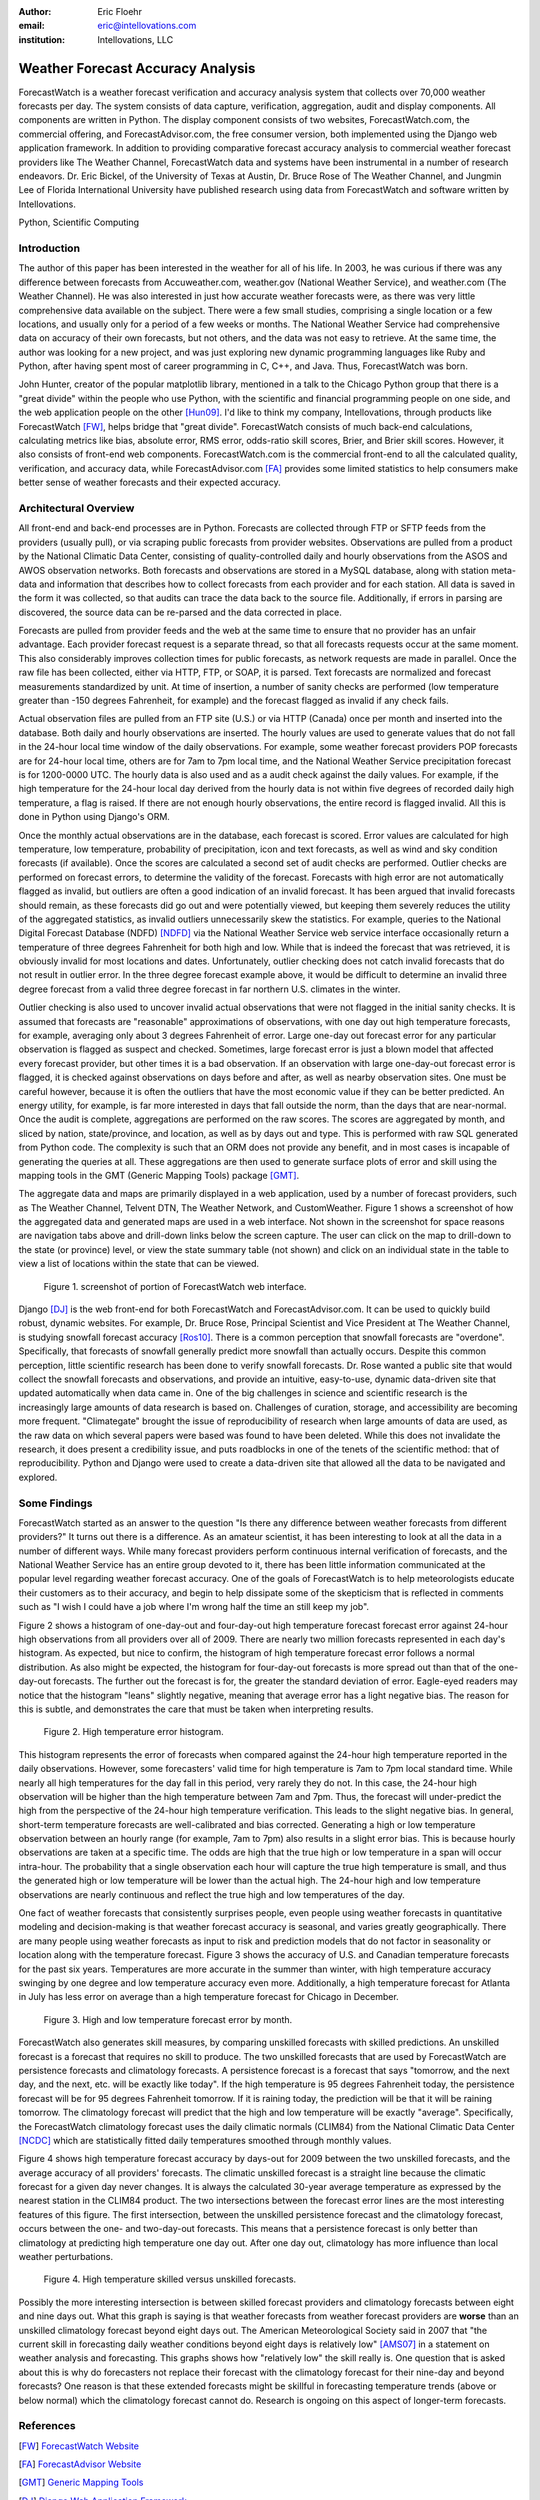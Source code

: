 :author: Eric Floehr
:email: eric@intellovations.com
:institution: Intellovations, LLC

----------------------------------
Weather Forecast Accuracy Analysis
----------------------------------

.. class:: abstract

   ForecastWatch is a weather forecast verification and accuracy analysis system that collects over 70,000 weather forecasts per day.  The system consists of data capture, verification, aggregation, audit and display components.  All components are written in Python.  The display component consists of two websites, ForecastWatch.com, the commercial offering, and ForecastAdvisor.com, the free consumer version, both implemented using the Django web application framework.  In addition to providing comparative forecast accuracy analysis to commercial weather forecast providers like The Weather Channel, ForecastWatch data and systems have been instrumental in a number of research endeavors.  Dr. Eric Bickel, of the University of Texas at Austin, Dr. Bruce Rose of The Weather Channel, and Jungmin Lee of Florida International University have published research using data from ForecastWatch and software written by Intellovations.

.. class:: keywords

    Python, Scientific Computing


Introduction
------------

The author of this paper has been interested in the weather for all of his life.  In 2003, he was curious if there was any difference between forecasts from Accuweather.com, weather.gov (National Weather Service), and weather.com (The Weather Channel).  He was also interested in just how accurate weather forecasts were, as there was very little comprehensive data available on the subject.  There were a few small studies, comprising a single location or a few locations, and usually only for a period of a few weeks or months.  The National Weather Service had comprehensive data on accuracy of their own forecasts, but not others, and the data was not easy to retrieve.  At the same time, the author was looking for a new project, and was just exploring new dynamic programming languages like Ruby and Python, after having spent most of career programming in C, C++, and Java.  Thus, ForecastWatch was born.

John Hunter, creator of the popular matplotlib library, mentioned in a talk to the Chicago Python group that there is a "great divide" within the people who use Python, with the scientific and financial programming people on one side, and the web application people on the other [Hun09]_.  I'd like to think my company, Intellovations, through products like ForecastWatch [FW]_, helps bridge that "great divide".  ForecastWatch consists of much back-end calculations, calculating metrics like bias, absolute error, RMS error, odds-ratio skill scores, Brier, and Brier skill scores.  However, it also consists of front-end web components.  ForecastWatch.com is the commercial front-end to all the calculated quality, verification, and accuracy data, while ForecastAdvisor.com [FA]_ provides some limited statistics to help consumers make better sense of weather forecasts and their expected accuracy.

Architectural Overview
----------------------

All front-end and back-end processes are in Python.  Forecasts are collected through FTP or SFTP feeds from the providers (usually pull), or via scraping public forecasts from provider websites.  Observations are pulled from a product by the National Climatic Data Center, consisting of quality-controlled daily and hourly observations from the ASOS and AWOS observation networks.  Both forecasts and observations are stored in a MySQL database, along with station meta-data and information that describes how to collect forecasts from each provider and for each station.  All data is saved in the form it was collected, so that audits can trace the data back to the source file.  Additionally, if errors in parsing are discovered, the source data can be re-parsed and the data corrected in place.

Forecasts are pulled from provider feeds and the web at the same time to ensure that no provider has an unfair advantage.  Each provider forecast request is a separate thread, so that all forecasts requests occur at the same moment.  This also considerably improves collection times for public forecasts, as network requests are made in parallel.  Once the raw file has been collected, either via HTTP, FTP, or SOAP, it is parsed.  Text forecasts are normalized and forecast measurements standardized by unit.  At time of insertion, a number of sanity checks are performed (low temperature greater than -150 degrees Fahrenheit, for example) and the forecast flagged as invalid if any check fails.

Actual observation files are pulled from an FTP site (U.S.) or via HTTP (Canada) once per month and inserted into the database.  Both daily and hourly observations are inserted.  The hourly values are used to generate values that do not fall in the 24-hour local time window of the daily observations.  For example, some weather forecast providers POP forecasts are for 24-hour local time, others are for 7am to 7pm local time, and the National Weather Service precipitation forecast is for 1200-0000 UTC.  The hourly data is also used and as a audit check against the daily values.  For example, if the high temperature for the 24-hour local day derived from the hourly data is not within five degrees of recorded daily high temperature, a flag is raised.  If there are not enough hourly observations, the entire record is flagged invalid.  All this is done in Python using Django's ORM.

Once the monthly actual observations are in the database, each forecast is scored.  Error values are calculated for high temperature, low temperature, probability of precipitation, icon and text forecasts, as well as wind and sky condition forecasts (if available).  Once the scores are calculated a second set of audit checks are performed.  Outlier checks are performed on forecast errors, to determine the validity of the forecast.  Forecasts with high error are not automatically flagged as invalid, but outliers are often a good indication of an invalid forecast.  It has been argued that invalid forecasts should remain, as these forecasts did go out and were potentially viewed, but keeping them severely reduces the utility of the aggregated statistics, as invalid outliers unnecessarily skew the statistics.  For example, queries to the National Digital Forecast Database (NDFD) [NDFD]_ via the National Weather Service web service interface occasionally return a temperature of three degrees Fahrenheit for both high and low.  While that is indeed the forecast that was retrieved, it is obviously invalid for most locations and dates.  Unfortunately, outlier checking does not catch invalid forecasts that do not result in outlier error.  In the three degree forecast example above, it would be difficult to determine an invalid three degree forecast from a valid three degree forecast in far northern U.S. climates in the winter.

Outlier checking is also used to uncover invalid actual observations that were not flagged in the initial sanity checks.  It is assumed that forecasts are "reasonable" approximations of observations, with one day out high temperature forecasts, for example, averaging only about 3 degrees Fahrenheit of error.  Large one-day out forecast error for any particular observation is flagged as suspect and checked.  Sometimes, large forecast error is just a blown model that affected every forecast provider, but other times it is a bad observation.  If an observation with large one-day-out forecast error is flagged, it is checked against observations on days before and after, as well as nearby observation sites.  One must be careful however, because it is often the outliers that have the most economic value if they can be better predicted.  An energy utility, for example, is far more interested in days that fall outside the norm, than the days that are near-normal.  Once the audit is complete, aggregations are performed on the raw scores.  The scores are aggregated by month, and sliced by nation, state/province, and location, as well as by days out and type.  This is performed with raw SQL generated from Python code.  The complexity is such that an ORM does not provide any benefit, and in most cases is incapable of generating the queries at all.  These aggregations are then used to generate surface plots of error and skill using the mapping tools in the GMT (Generic Mapping Tools) package [GMT]_.

The aggregate data and maps are primarily displayed in a web application, used by a number of forecast providers, such as The Weather Channel, Telvent DTN, The Weather Network, and CustomWeather.  Figure 1 shows a screenshot of how the aggregated data and generated maps are used in a web interface.  Not shown in the screenshot for space reasons are navigation tabs above and drill-down links below the screen capture.  The user can click on the map to drill-down to the state (or province) level, or view the state summary table (not shown) and click on an individual state in the table to view a list of locations within the state that can be viewed.

.. figure:: fw_web_overview.png

     Figure 1. screenshot of portion of ForecastWatch web interface.

Django [DJ]_ is the web front-end for both ForecastWatch and ForecastAdvisor.com.  It can be used to quickly build robust, dynamic websites.  For example, Dr. Bruce Rose, Principal Scientist and Vice President at The Weather Channel, is studying snowfall forecast accuracy [Ros10]_.  There is a common perception that snowfall forecasts are "overdone".  Specifically, that forecasts of snowfall generally predict more snowfall than actually occurs.  Despite this common perception, little scientific research has been done to verify snowfall forecasts.  Dr. Rose wanted a public site that would collect the snowfall forecasts and observations, and provide an intuitive, easy-to-use, dynamic data-driven site that updated automatically when data came in.  One of the big challenges in science and scientific research is the increasingly large amounts of data research is based on.  Challenges of curation, storage, and accessibility are becoming more frequent.  "Climategate" brought the issue of reproducibility of research when large amounts of data are used, as the raw data on which several papers were based was found to have been deleted.  While this does not invalidate the research, it does present a credibility issue, and puts roadblocks in one of the tenets of the scientific method: that of reproducibility.  Python and Django were used to create a data-driven site that allowed all the data to be navigated and explored.


Some Findings
-------------

ForecastWatch started as an answer to the question "Is there any difference between weather forecasts from different providers?"  It turns out there is a difference.  As an amateur scientist, it has been interesting to look at all the data in a number of different ways.  While many forecast providers perform continuous internal verification of forecasts, and the National Weather Service has an entire group devoted to it, there has been little information communicated at the popular level regarding weather forecast accuracy.  One of the goals of ForecastWatch is to help meteorologists educate their customers as to their accuracy, and begin to help dissipate some of the skepticism that is reflected in comments such as "I wish I could have a job where I'm wrong half the time an still keep my job".

Figure 2 shows a histogram of one-day-out and four-day-out high temperature forecast forecast error against 24-hour high observations from all providers over all of 2009.  There are nearly two million forecasts represented in each day's histogram.  As expected, but nice to confirm, the histogram of high temperature forecast error follows a normal distribution.  As also might be expected, the histogram for four-day-out forecasts is more spread out than that of the one-day-out forecasts.  The further out the forecast is for, the greater the standard deviation of error.  Eagle-eyed readers may notice that the histogram "leans" slightly negative, meaning that average error has a light negative bias.  The reason for this is subtle, and demonstrates the care that must be taken when interpreting results.

.. figure:: high_temp_error_histogram.png

    Figure 2. High temperature error histogram.

This histogram represents the error of forecasts when compared against the 24-hour high temperature reported in the daily observations.  However, some forecasters' valid time for high temperature is 7am to 7pm local standard time.  While nearly all high temperatures for the day fall in this period, very rarely they do not.  In this case, the 24-hour high observation will be higher than the high temperature between 7am and 7pm.  Thus, the forecast will under-predict the high from the perspective of the 24-hour high temperature verification.  This leads to the slight negative bias.  In general, short-term temperature forecasts are well-calibrated and bias corrected.  Generating a high or low temperature observation between an hourly range (for example, 7am to 7pm) also results in a slight error bias.  This is because hourly observations are taken at a specific time.  The odds are high that the true high or low temperature in a span will occur intra-hour.  The probability that a single observation each hour will capture the true high temperature is small, and thus the generated high or low temperature will be lower than the actual high.  The 24-hour high and low temperature observations are nearly continuous and reflect the true high and low temperatures of the day.

One fact of weather forecasts that consistently surprises people, even people using weather forecasts in quantitative modeling and decision-making is that weather forecast accuracy is seasonal, and varies greatly geographically.  There are many people using weather forecasts as input to risk and prediction models that do not factor in seasonality or location along with the temperature forecast.  Figure 3 shows the accuracy of U.S. and Canadian temperature forecasts for the past six years.  Temperatures are more accurate in the summer than winter, with high temperature accuracy swinging by one degree and low temperature accuracy even more.  Additionally, a high temperature forecast for Atlanta in July has less error on average than a high temperature forecast for Chicago in December.

.. figure:: high_low_error_by_month.png

    Figure 3. High and low temperature forecast error by month.

ForecastWatch also generates skill measures, by comparing unskilled forecasts with skilled predictions.  An unskilled forecast is a forecast that requires no skill to produce.  The two unskilled forecasts that are used by ForecastWatch are persistence forecasts and climatology forecasts.  A persistence forecast is a forecast that says "tomorrow, and the next day, and the next, etc. will be exactly like today".  If the high temperature is 95 degrees Fahrenheit today, the persistence forecast will be for 95 degrees Fahrenheit tomorrow.  If it is raining today, the prediction will be that it will be raining tomorrow.  The climatology forecast will predict that the high and low temperature will be exactly "average".  Specifically, the ForecastWatch climatology forecast uses the daily climatic normals (CLIM84) from the National Climatic Data Center [NCDC]_ which are statistically fitted daily temperatures smoothed through monthly values.

Figure 4 shows high temperature forecast accuracy by days-out for 2009 between the two unskilled forecasts, and the average accuracy of all providers' forecasts.  The climatic unskilled forecast is a straight line because the climatic forecast for a given day never changes.  It is always the calculated 30-year average temperature as expressed by the nearest station in the CLIM84 product.  The two intersections between the forecast error lines are the most interesting features of this figure.  The first intersection, between the unskilled persistence forecast and the climatology forecast, occurs between the one- and two-day-out forecasts.  This means that a persistence forecast is only better than climatology at predicting high temperature one day out.  After one day out, climatology has more influence than local weather perturbations.  

.. figure:: high_skilled_vs_unskilled.png

    Figure 4. High temperature skilled versus unskilled forecasts.

Possibly the more interesting intersection is between skilled forecast providers and climatology forecasts between eight and nine days out.  What this graph is saying is that weather forecasts from weather forecast providers are **worse** than an unskilled climatology forecast beyond eight days out.  The American Meteorological Society said in 2007 that "the current skill in forecasting daily weather conditions beyond eight days is relatively low" [AMS07]_ in a statement on weather analysis and forecasting.  This graphs shows how "relatively low" the skill really is.  One question that is asked about this is why do forecasters not replace their forecast with the climatology forecast for their nine-day and beyond forecasts?  One reason is that these extended forecasts might be skillful in forecasting temperature trends (above or below normal) which the climatology forecast cannot do.  Research is ongoing on this aspect of longer-term forecasts.

References
----------

.. [FW] `ForecastWatch Website <http://www.forecastwatch.com/>`_
.. [FA] `ForecastAdvisor Website <http://www.forecastadvisor.com/>`_
.. [GMT] `Generic Mapping Tools <http://gmt.soest.hawaii.edu/>`_
.. [DJ] `Django Web Application Framework <http://www.djangoproject.com/>`_
.. [NDFD] `NWS National Digitial Forecast Database <http://www.nws.noaa.gov/ndfd/>`_
.. [NCDC] `National Climatic Data Center <http://www.ncdc.noaa.gov>`_
.. [Hun09] `"Matplotlib, the popular 2D Plotting Library." <http://blip.tv/file/2557425/>`_ blip.tv. 04 September 2009
.. [Tim09] `"Climate change data dumped" <http://www.timesonline.co.uk/tol/news/environment/article6936328.ece>`_ The Times Online. 29 November 2009
.. [Ros10] `"Are Snow Accumulation Forecasts Generally Overdone?" <http://ams.confex.com/ams/90annual/techprogram/paper_164417.htm>`_
.. [Bic08] Bickel, J. Eric and Eric Floehr. 2008. "Calibration of Probability of Precipitation Forecasts", INFORMS Annual Conference, Decision Analysis Track, Washington, DC.
.. [Bik10] `"Comparing NWS POP forecasts to third-party providers" <http://ams.confex.com/ams/90annual/techprogram/paper_161669.htm>`_
.. [Lee08] `"Economic Bias of Weather Forecasting: A Spatial Modeling Approach" <http://econpapers.repec.org/paper/dkneconwp/eco_5f2008_5f12.htm>`_
.. [AMS07] `"AMS Statement on Weather Analysis and Forecasting" <http://www.ametsoc.org/POLICY/2007weatheranalysisforecasting.html>`_

